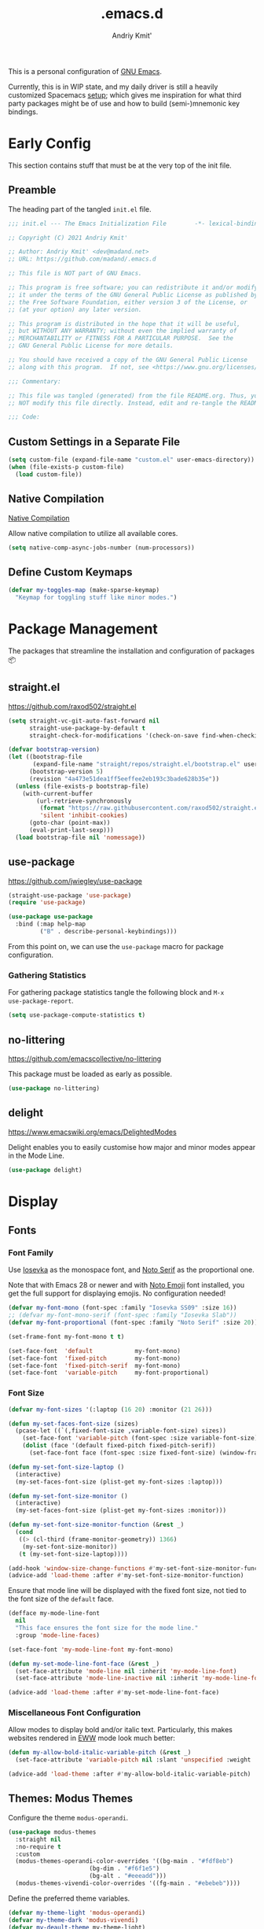 #+TITLE: .emacs.d
#+AUTHOR: Andriy Kmit'
#+STARTUP: show2levels
#+PROPERTY: header-args    :tangle init.el
#+PROPERTY: header-args+   :lexical t

This is a personal configuration of [[https://www.gnu.org/software/emacs/][GNU Emacs]].

Currently, this is in WIP state, and my daily driver is still a heavily
customized Spacemacs [[https://github.com/madand/dotemacs][setup]]; which gives me inspiration for what third party
packages might be of use and how to build (semi-)mnemonic key bindings.

* Early Config

This section contains stuff that must be at the very top of the init file.

** Preamble

The heading part of the tangled ~init.el~ file.

#+begin_src emacs-lisp
;;; init.el --- The Emacs Initialization File        -*- lexical-binding: t; -*-

;; Copyright (C) 2021 Andriy Kmit'

;; Author: Andriy Kmit' <dev@madand.net>
;; URL: https://github.com/madand/.emacs.d

;; This file is NOT part of GNU Emacs.

;; This program is free software; you can redistribute it and/or modify
;; it under the terms of the GNU General Public License as published by
;; the Free Software Foundation, either version 3 of the License, or
;; (at your option) any later version.

;; This program is distributed in the hope that it will be useful,
;; but WITHOUT ANY WARRANTY; without even the implied warranty of
;; MERCHANTABILITY or FITNESS FOR A PARTICULAR PURPOSE.  See the
;; GNU General Public License for more details.

;; You should have received a copy of the GNU General Public License
;; along with this program.  If not, see <https://www.gnu.org/licenses/>.

;;; Commentary:

;; This file was tangled (generated) from the file README.org. Thus, you SHOULD
;; NOT modify this file directly. Instead, edit and re-tangle the README.org.

;;; Code:
#+end_src

** Custom Settings in a Separate File

#+begin_src emacs-lisp
(setq custom-file (expand-file-name "custom.el" user-emacs-directory))
(when (file-exists-p custom-file)
  (load custom-file))
#+end_src

** Native Compilation

[[info:elisp#Native Compilation][Native Compilation]]

Allow native compilation to utilize all available cores.

#+begin_src emacs-lisp
(setq native-comp-async-jobs-number (num-processors))
#+end_src

** Define Custom Keymaps

#+begin_src emacs-lisp
  (defvar my-toggles-map (make-sparse-keymap)
    "Keymap for toggling stuff like minor modes.")
#+end_src

* Package Management

The packages that streamline the installation and configuration of packages 📦

** straight.el

[[https://github.com/raxod502/straight.el]]

#+begin_src emacs-lisp
  (setq straight-vc-git-auto-fast-forward nil
        straight-use-package-by-default t
        straight-check-for-modifications '(check-on-save find-when-checking))

  (defvar bootstrap-version)
  (let ((bootstrap-file
         (expand-file-name "straight/repos/straight.el/bootstrap.el" user-emacs-directory))
        (bootstrap-version 5)
        (revision "4a473e51dea1ff5eeffee2eb193c3bade628b35e"))
    (unless (file-exists-p bootstrap-file)
      (with-current-buffer
          (url-retrieve-synchronously
           (format "https://raw.githubusercontent.com/raxod502/straight.el/%s/install.el" revision)
           'silent 'inhibit-cookies)
        (goto-char (point-max))
        (eval-print-last-sexp)))
    (load bootstrap-file nil 'nomessage))
#+end_src

** use-package

[[https://github.com/jwiegley/use-package]]

#+begin_src emacs-lisp
(straight-use-package 'use-package)
(require 'use-package)

(use-package use-package
  :bind (:map help-map
         ("B" . describe-personal-keybindings)))
#+end_src

From this point on, we can use the ~use-package~ macro for package configuration.

*** Gathering Statistics

For gathering package statistics tangle the following block and ~M-x
use-package-report~.

#+begin_src emacs-lisp
(setq use-package-compute-statistics t)
#+end_src

** no-littering

[[https://github.com/emacscollective/no-littering]]

This package must be loaded as early as possible.

#+begin_src emacs-lisp
(use-package no-littering)
#+end_src

** delight

[[https://www.emacswiki.org/emacs/DelightedModes]]

Delight enables you to easily customise how major and minor modes appear in the
Mode Line.

#+begin_src emacs-lisp
(use-package delight)
#+end_src

* Display

** Fonts

*** Font Family

Use [[https://github.com/be5invis/iosevka][Iosevka]] as the monospace font, and [[https://fonts.google.com/noto/specimen/Noto+Serif][Noto Serif]] as the proportional one.

Note that with Emacs 28 or newer and with [[https://github.com/googlefonts/noto-emoji][Noto Emoji]] font installed, you get the
full support for displaying emojis. No configuration needed!

#+begin_src emacs-lisp
(defvar my-font-mono (font-spec :family "Iosevka SS09" :size 16))
;; (defvar my-font-mono-serif (font-spec :family "Iosevka Slab"))
(defvar my-font-proportional (font-spec :family "Noto Serif" :size 20))

(set-frame-font my-font-mono t t)

(set-face-font  'default            my-font-mono)
(set-face-font  'fixed-pitch        my-font-mono)
(set-face-font  'fixed-pitch-serif  my-font-mono)
(set-face-font  'variable-pitch     my-font-proportional)
#+end_src

*** Font Size

#+begin_src emacs-lisp
(defvar my-font-sizes '(:laptop (16 20) :monitor (21 26)))

(defun my-set-faces-font-size (sizes)
  (pcase-let ((`(,fixed-font-size ,variable-font-size) sizes))
    (set-face-font 'variable-pitch (font-spec :size variable-font-size))
    (dolist (face '(default fixed-pitch fixed-pitch-serif))
      (set-face-font face (font-spec :size fixed-font-size) (window-frame)))))

(defun my-set-font-size-laptop ()
  (interactive)
  (my-set-faces-font-size (plist-get my-font-sizes :laptop)))

(defun my-set-font-size-monitor ()
  (interactive)
  (my-set-faces-font-size (plist-get my-font-sizes :monitor)))

(defun my-set-font-size-monitor-function (&rest _)
  (cond
   ((> (cl-third (frame-monitor-geometry)) 1366)
    (my-set-font-size-monitor))
   (t (my-set-font-size-laptop))))

(add-hook 'window-size-change-functions #'my-set-font-size-monitor-function)
(advice-add 'load-theme :after #'my-set-font-size-monitor-function)
#+end_src

Ensure that mode line will be displayed with the fixed font size, not tied to
the font size of the ~default~ face.

#+begin_src emacs-lisp
(defface my-mode-line-font
  nil
  "This face ensures the font size for the mode line."
  :group 'mode-line-faces)

(set-face-font 'my-mode-line-font my-font-mono)

(defun my-set-mode-line-font-face (&rest _)
  (set-face-attribute 'mode-line nil :inherit 'my-mode-line-font)
  (set-face-attribute 'mode-line-inactive nil :inherit 'my-mode-line-font))

(advice-add 'load-theme :after #'my-set-mode-line-font-face)
#+end_src

*** Miscellaneous Font Configuration

Allow modes to display bold and/or italic text. Particularly, this makes
websites rendered in [[https://www.gnu.org/software/emacs/manual/html_mono/eww.html][EWW]] mode look much better:

#+begin_src emacs-lisp
(defun my-allow-bold-italic-variable-pitch (&rest _)
  (set-face-attribute 'variable-pitch nil :slant 'unspecified :weight 'unspecified))

(advice-add 'load-theme :after #'my-allow-bold-italic-variable-pitch)
#+end_src

** Themes: Modus Themes

Configure the theme ~modus-operandi~.

#+begin_src emacs-lisp
(use-package modus-themes
  :straight nil
  :no-require t
  :custom
  (modus-themes-operandi-color-overrides '((bg-main . "#fdf8eb")
					   (bg-dim . "#f6f1e5")
					   (bg-alt . "#eeeadd")))
  (modus-themes-vivendi-color-overrides '((fg-main . "#ebebeb"))))
#+end_src

Define the preferred theme variables.

#+begin_src emacs-lisp
(defvar my-theme-light 'modus-operandi)
(defvar my-theme-dark 'modus-vivendi)
(defvar my-deault-theme my-theme-light)
#+end_src

Load the preferred theme.

#+begin_src emacs-lisp
(load-theme my-deault-theme t)
#+end_src

Imlement quick switching between the light and dark themes.

#+begin_src emacs-lisp
(defun my-switch-theme ()
  (interactive)
  (if (memq my-theme-dark custom-enabled-themes)
      (progn
        (disable-theme my-theme-dark)
        (load-theme my-theme-light t))
    (disable-theme my-theme-light)
    (load-theme my-theme-dark t)))

(define-key my-toggles-map "T" #'my-switch-theme)
#+end_src

*** TODO Make bold face bold again

I disabled the bold face impact by setting ith ~:weight~ to ~normal~. Because
Iosevka does not look good in bold variant on my oldy monitor.

Modus themes make quite a few faces inhert from ~bold~. Need to figure out the
way to enusre that fixed pitch text is never bold, while allowing it for the
~variable-pitch~ stuff like in [[info:eww#Top][EWW]].

** text-scale+

[[https://github.com/madand/text-scale-plus.el]]

Improve ~text-scale-mode~ with multi-face support.

#+begin_src emacs-lisp
(use-package text-scale+
  :straight '(text-scale+ :host github :repo "madand/text-scale-plus.el"))
#+end_src

** form-feed

[[https://depp.brause.cc/form-feed/]]

Display ^L glyphs as horizontal lines.

#+begin_src emacs-lisp
(use-package form-feed
  :straight '(form-feed :host nil :repo "https://depp.brause.cc/form-feed.git")
  :delight
  :init (global-form-feed-mode))
#+end_src

** display-fill-column-indicator

[[info:emacs#Displaying Boundaries][emacs#Displaying Boundaries]]

#+begin_src emacs-lisp
(use-package display-fill-column-indicator
  :straight nil                         ; Built-in package
  :bind ( :map my-toggles-map
          ("f" . display-fill-column-indicator-mode)))
#+end_src

* Fundamental External Packages

Third-party packages that are fundamental for my setup. They might improve your
Emacs workflow in major ways. Moreover, they synergize with each other!

#+begin_src emacs-lisp
(defvar my-quick-select-keys '(?n ?o ?e ?t ?a ?i ?r ?h)
  "Keys for performing quick selections/jumps with tools like Avy.")
#+end_src

** Avy

- [[https://github.com/abo-abo/avy]]
- [[https://karthinks.com/software/avy-can-do-anything/]]

avy is a GNU Emacs package for jumping to visible text using a
char-based decision tree. It allows one to jump to any visible text with just
3-5 key strokes (even between windows and frames).

#+begin_src emacs-lisp
(defvar xref-prompt-for-identifier)
(defun my-avy-action-find-definitions (pt)
  (goto-char pt)
  (let ((xref-prompt-for-identifier nil))
    (call-interactively #'xref-find-definitions)))

(defvar my-avy-dispatch-alist
  '((?k . avy-action-kill-move)
    (?K . avy-action-kill-stay)
    (?m . avy-action-teleport)
    (?v . avy-action-mark)
    (?c . avy-action-copy)
    (?i . avy-action-ispell)
    (?y . avy-action-yank)
    (?Y . avy-action-yank-line)
    (?z . avy-action-zap-to-char)
    ;; Custom actions
    (?d . my-avy-action-find-definitions)
    ;; (?g . madand//avy-action-translate-stay)
    )
  "Override value of `avy-dispatch-alist' to prevent conflicts when
`avy-keys' is set to Keymacs home row keys (raenotih).
See also `my-quick-select-keys'.")
#+end_src

#+begin_src emacs-lisp
(use-package avy
  :custom
  (avy-keys my-quick-select-keys)
  (avy-dispatch-alist my-avy-dispatch-alist)
  (avy-timeout-seconds 0.3)
  (avy-background t)
  (avy-single-candidate-jump nil)
  :bind (("M-o" . avy-goto-char-timer)
         ("C-M-," . avy-goto-line)))
#+end_src

*** Avy Embark Integration

#+begin_src emacs-lisp
(defun my-avy-action-embark (pt)
  (unwind-protect
      (save-excursion
        (goto-char pt)
        (embark-act))
    (select-window
     (cdr (ring-ref avy-ring 0))))
  t)

(with-eval-after-load 'avy
  (setf (alist-get ?. avy-dispatch-alist) #'my-avy-action-embark))
#+end_src

** link-hint

[[https://github.com/noctuid/link-hint.el]]

Use Avy to open, copy, or take a user-defined action on “links”.

#+begin_src emacs-lisp
(use-package link-hint
  :bind (("C-;" . link-hint-open-link)
         :map Info-mode-map (";" . link-hint-open-link)
         ;; Modes that derive from `special-mode': `eww-mode', `help-mode',
         ;; `magit-mode'
         :map special-mode-map (";" . link-hint-open-link))
  :init
  (with-eval-after-load 'cus-edit
    (define-key custom-mode-map (kbd ";") #'link-hint-open-link))
  (with-eval-after-load 'view
    (define-key view-mode-map (kbd ";") #'link-hint-open-link)))
#+end_src

Fix ~link-hint~ scrolling window up when point is in the last visible line of a
Customize buffer:

#+begin_src emacs-lisp
(defun my-with-inhibit-resize-mini-widows (function &rest arguments)
  "Call FUNCTION with ARGUMENTS, with `resize-mini-windows' bound to nil."
  (let ((resize-mini-windows nil))
    (apply function arguments)))

(advice-add 'link-hint-open-link :around #'my-with-inhibit-resize-mini-widows)
;; (advice-remove 'link-hint-open-link  #'my-with-inhibit-resize-mini-widows)
#+end_src

** Embark

[[https://github.com/oantolin/embark]]

#+begin_src emacs-lisp
(use-package embark
  :bind (("C-." . embark-act)
         ("M-." . embark-dwim)))
#+end_src

** Marginalia

[[https://github.com/minad/marginalia]]

#+begin_src emacs-lisp
(use-package marginalia
  :bind
  (("M-A" . marginalia-cycle))
  :init
  (marginalia-mode))
#+end_src

** Orderless

[[https://github.com/oantolin/orderless]]

#+begin_src emacs-lisp
(use-package orderless
  :custom
  (completion-styles '(orderless))
  (completion-category-defaults nil)
  (completion-category-overrides '((file (styles partial-completion)))))
#+end_src

** Vertico

[[https://github.com/minad/vertico]]

#+begin_src emacs-lisp
(use-package vertico
  :init
  (vertico-mode)
  (setq vertico-scroll-margin 1)
  (setq vertico-count 16)
  (setq vertico-cycle t))
#+end_src

** Consult

#+begin_src emacs-lisp
(use-package consult)
#+end_src

* Minibuffer

[[info:emacs#Minibuffer][emacs#Minibuffer]]

Make default argument be displayed as ~[DEFAULT-ARG]~ instead of
~(default DEFAULT-ARG)~, saving some screen space:

#+begin_src emacs-lisp
(setq minibuffer-eldef-shorten-default t)
#+end_src

** Recursive Minibuffers

[[info:emacs#Recursive Edit][emacs#Recursive Edit]]

#+begin_src emacs-lisp
(setq enable-recursive-minibuffers t)

(minibuffer-depth-indicate-mode 1)
#+end_src

** History

[[info:emacs#Minibuffer History][emacs#Minibuffer History]]

#+begin_src emacs-lisp
(setq history-length 1000)
(setq history-delete-duplicates t)
#+end_src

** Savehist

Save minibuffer and other "history" across Emacs restarts.

#+begin_src emacs-lisp
(use-package savehist
  :straight nil                         ; Built-in package
  :custom
  (savehist-additional-variables '(kill-ring log-edit-comment-ring))
  :init
  (savehist-mode 1))
#+end_src

** Less Garbage Collections in Minibuffer                      :experimental:

Tangle this only if you want to exeriment with the increased GC thresholds while
the minibuffer is open.

May be worth it if you like to spawn numerous short living Emacs instances.

On the other hand, most likely not worth it with a single long living Emacs
server process. Because, the heap size will grow faster, thus making every
subsequent garbage collection take more time.

#+begin_src emacs-lisp :tangle no
(defvar my-gc-cons-threshold-minibuffer (* 50 (expt 1024 2)))
(defvar my--gc-cons-threshold-original)

(defun my-gc-minibuffer-setup-function ()
  "Increase GC thresholds while the minibuffer is active."
  (setq my--gc-cons-threshold-original gc-cons-threshold
        gc-cons-threshold my-gc-cons-threshold-minibuffer))

(defun my-gc-minibuffer-exit-function ()
  "Reset GC thresholds after exiting the minibuffer."
  (setq gc-cons-threshold my--gc-cons-threshold-original))

(add-hook 'minibuffer-setup-hook #'my-gc-minibuffer-setup-function)
(add-hook 'minibuffer-exit-hook #'my-gc-minibuffer-exit-function)
#+end_src

* Files
** Auto Save

[[info:emacs#Auto Save Files][emacs#Auto Save Files]]

Auto-save a file after typing 100 characters.

#+begin_src emacs-lisp
(setq auto-save-interval 100)
#+end_src

Do not bother us with the message ~Auto-saving...done~.

#+begin_src emacs-lisp
(setq auto-save-no-message t)
#+end_src

Store auto save files under the ~var/auto-save/~ directory, not to litter the
working drectories.

#+begin_src emacs-lisp
(let* ((hash-algo 'sha256)
       (base-dir (no-littering-expand-var-file-name "auto-save/"))
       (remote-files-dir (file-name-concat base-dir "remote/"))
       (local-files-dir (file-name-concat base-dir "local/")))
  (setq auto-save-file-name-transforms
        `(("\\`/[^/]*:\\([^/]*/\\)*\\([^/]*\\)\\'" ,remote-files-dir ,hash-algo)
          (".*" ,local-files-dir ,hash-algo)))
  (dolist (dir (list remote-files-dir local-files-dir))
    (unless (file-directory-p dir)
      (make-directory dir))))
#+end_src

** Backup Files

[[info:emacs#Backup][emacs#Backup]]

Make backups for files handled by version control (e.g. Git).

#+begin_src emacs-lisp
(setq vc-make-backup-files t)
#+end_src

Always make numeric backup versions.

#+begin_src emacs-lisp
(setq version-control t)
#+end_src

Keep 5 most recent numeric backups of a file.

#+begin_src emacs-lisp
(setq kept-new-versions 5)
#+end_src

Delete excess backup versions silently.

#+begin_src emacs-lisp
(setq delete-old-versions t)
#+end_src

** Find File at Point

Replace ~find-file~ and friends with smarter versions.

#+begin_src emacs-lisp
(ffap-bindings)
#+end_src

When a file is opened read-only, enable ~view-mode~.

#+begin_src emacs-lisp
(defun my-turn-on-view-mode (&rest _)
  (view-mode 1))

(advice-add 'ffap-read-only :after #'my-turn-on-view-mode)
(advice-add 'ffap-read-only-other-window :after #'my-turn-on-view-mode)
#+end_src

* Frames

Rebind ~C-x 5 c~ because its original command, ~clone-frame~, may crash Emacs.

#+begin_src emacs-lisp
(define-key ctl-x-5-map "c" #'make-frame-command)
#+end_src

* Misc

Kitchen sink for the time being.

#+begin_src emacs-lisp
(global-set-key (kbd "C-<f5>") my-toggles-map)

(global-set-key (kbd "C-x C-b") #'ibuffer)
(global-set-key (kbd "C-x k") #'kill-this-buffer)
(global-set-key (kbd "C-z") #'set-mark-command)

(global-set-key (kbd "C-c v") #'view-mode)

(global-set-key (kbd "M-c") #'capitalize-dwim)
(global-set-key (kbd "M-l") #'downcase-dwim)
(global-set-key (kbd "M-u") #'upcase-dwim)

(define-key help-map "-" #'describe-syntax)
(define-key help-map "S" nil)
(define-key help-map "s" #'info-lookup-symbol)

(define-key emacs-lisp-mode-map (kbd "<f5>") #'eval-defun)

(setq set-mark-command-repeat-pop t)

(setq read-extended-command-predicate #'command-completion-default-include-p)

(setq tab-always-indent 'complete)
;; https://codeberg.org/joostkremers/visual-fill-column/src/branch/main/visual-fill-column.el

;; Read buffer for external processes.
(setq read-process-output-max (* 256 1024))
(setq source-directory (expand-file-name "~/git/emacs-git/"))

(setq-default fill-column 80)

(setq show-paren-when-point-inside-paren t)
(electric-pair-mode)
(repeat-mode)

(use-package mwim
  :bind (("C-a" . mwim-beginning)
         ("C-e" . mwim-end)))
#+end_src

** Startup

#+begin_src emacs-lisp
(use-package startup
  :straight nil                         ; Built-in package
  :no-require t
  :custom
  (initial-buffer-choice (expand-file-name "README.org" user-emacs-directory))
  (inhibit-default-init t)
  (inhibit-startup-screen t)
  (inhibit-startup-echo-area-message t)
  (inhibit-startup-message t)
  (initial-scratch-message nil))
#+end_src

** Save Place

~save-place-mode~ remembers the last point position in each visisted file,
across Emacs restarts.

#+begin_src emacs-lisp
(use-package saveplace
  :straight nil
  :init
  (save-place-mode 1))
#+end_src

** Incremental Search (isearch)

~-~ key can be used without using ~Shift~.

#+begin_src emacs-lisp
(define-key search-map "-" #'isearch-forward-symbol)
#+end_src

** Xref

[[info:emacs#Xref][emacs#Xref]]

Make xref use rg for faster searches:

#+begin_src emacs-lisp
(use-package xref
  :straight nil
  :custom
  (xref-search-program 'ripgrep))
#+end_src

Make the found definition be displayed at the top of the window:

#+begin_src emacs-lisp
(defun my-recenter-top-1 ()
  "Recenter point to 1 line below the top of the window."
  (recenter 1))

(remove-hook 'xref-after-update-hook 'recenter)
(add-hook 'xref-after-update-hook #'my-recenter-top-1)
#+end_src

** Help

#+begin_src emacs-lisp
(use-package help
  :straight nil
  :custom
  (help-window-select t)
  :bind
  (("C-h C-l" . find-library)))
#+end_src

** rainbow-mode

#+begin_src emacs-lisp
(use-package rainbow-mode
  :bind
  ( :map my-toggles-map
    ("r" . rainbow-mode)))
#+end_src

* Version Control
** Magit

[[https://magit.vc/]]

#+begin_src emacs-lisp
(use-package magit
  :defer t
  :init
  (setq magit-define-global-key-bindings t))
#+end_src

** vc

Don't annoy us with ~Symbolic link to Git-controlled source file; follow link?~.

#+begin_src emacs-lisp
(setq vc-follow-symlinks t)
#+end_src

* International

** Language Environments

[[info:emacs#Language Environments][Language Environments]]

#+begin_src emacs-lisp
(set-language-environment "UTF-8")
(prefer-coding-system 'utf-8)
#+end_src

* Narrowing

[[info:emacs#Narrowing][Narrowing]]

#+begin_src emacs-lisp
(global-set-key (kbd "<f9>") #'narrow-to-defun)
(global-set-key (kbd "<f10>") #'narrow-to-region)
(with-eval-after-load 'org
  (global-set-key (kbd "<f11>") #'org-narrow-to-subtree))
(global-set-key (kbd "<f12>") #'widen)
#+end_src

* Org Mode

[[https://orgmode.org/]]
[[info:org#Top][Org Info Manual]]

#+begin_src emacs-lisp
(use-package org
  :custom
  (org-edit-src-content-indentation 0)
  :bind (("C-c l" . org-store-link)
         ("C-c c" . org-capture)
         ("C-c a" . org-agenda)
         :map org-mode-map
         ("<f2>" . org-edit-special)
         ("C-c C-j" . consult-org-heading)
         :map org-src-mode-map
         ("<f2>" . org-edit-src-exit)))
#+end_src

** Emacs Lisp in Org

Some conveniences for working with Elisp code blocks.

#+begin_src emacs-lisp
(defun my-org-insert-elisp-block ()
  "Insert Emacs Lisp code block."
  (interactive)
  (open-line 2)
  (forward-line)
  (org-insert-structure-template "src")
  (insert "emacs-lisp\n"))

(with-eval-after-load 'org
 (define-key org-mode-map (kbd "<f1>") #'my-org-insert-elisp-block))
#+end_src

#+begin_src emacs-lisp
(defun my-org-eval-defun ()
  "`eval-defun' that works in Org buffers."
  (interactive)
  (org-edit-src-code)
  (if (eq 'emacs-lisp-mode major-mode)
      (progn
        (eval-defun nil)
        (org-edit-src-exit))
    (org-edit-src-abort)
    (error "Not implemented for non-Elisp code blocks")))

(with-eval-after-load 'org
  (define-key org-mode-map (kbd "<f5>") #'my-org-eval-defun))
#+end_src

* Autotyping

[[info:autotype#Top][Autotype]]

** Abbrev Mode

#+begin_src emacs-lisp
(dolist (hook '(text-mode-hook prog-mode-hook))
  (add-hook hook #'abbrev-mode))
#+end_src

** Hippie Expand

[[info:autotype#Hippie Expand][Hippie Expand]]

#+begin_src emacs-lisp
(use-package hippie-exp
  :straight nil                         ; Built-in package
  :custom
  (hippie-expand-try-functions-list '(try-complete-file-name-partially
                                      try-complete-file-name
                                      try-expand-all-abbrevs
                                      try-expand-list
                                      try-expand-line
                                      try-expand-dabbrev
                                      try-expand-dabbrev-all-buffers
                                      try-expand-dabbrev-from-kill
                                      try-complete-lisp-symbol-partially
                                      try-complete-lisp-symbol))
  :bind (("M-/" . hippie-expand)))
#+end_src

* Lisp

Stuff for improving the experience when working with Lisp code.

** lisp-extra-font-lock

[[https://github.com/Lindydancer/lisp-extra-font-lock]]

This package adds highlighting for a bunch of additinal things. The best one, in
my opinion, is the highlighting of dynamically scoped variables (~defvar~) in
~let~-expressions.

#+begin_src emacs-lisp
(use-package lisp-extra-font-lock
  :custom
  (lisp-extra-font-lock-quoted-face nil)
  (lisp-extra-font-lock-quoted-function-face nil)
  (lisp-extra-font-lock-backquote-face nil)
  :init
  (lisp-extra-font-lock-global-mode))
#+end_src

** paredit

#+begin_src emacs-lisp
(use-package paredit
  :hook ((emacs-lisp-mode lisp-mode) . enable-paredit-mode))
#+end_src

** Profiler

#+begin_src emacs-lisp
(use-package profiler
  :straight nil
  :bind  ( :map my-toggles-map
           ("p p" . profiler-start)
           ("p r" . profiler-report)
           ("p o" . profiler-reset)
           ("p k" . profiler-stop)))
#+end_src

** macrostep: interactive macro-expander

[[https://github.com/joddie/macrostep]]

#+begin_src emacs-lisp
(use-package macrostep
  :bind ( :map emacs-lisp-mode-map
	  ("C-c e" . macrostep-expand)))
#+end_src

* Programming

** Web Mode

#+begin_src emacs-lisp
(use-package web-mode)
#+end_src

* License

GNU GPLv3.

* Epilogue

#+begin_src emacs-lisp
(defun my-compile-init-file ()
  "Byte and native (re)compile the Emacs init file (init.el)."
  (let ((init-file (expand-file-name "init.el" user-emacs-directory)))
    (byte-recompile-file init-file nil 0)
    (native-compile init-file)))
#+end_src

File-local variables defined here make Emacs (re)tangle and then (re)compile the
init file (~init.el~), whenever this file is saved.

#+begin_example
Local Variables:
eval: (add-hook 'after-save-hook #'org-babel-tangle 90 t)
eval: (add-hook 'after-save-hook #'my-compile-init-file 91 t)
fill-column: 80
indent-tabs-mode: nil
End:
#+end_example

